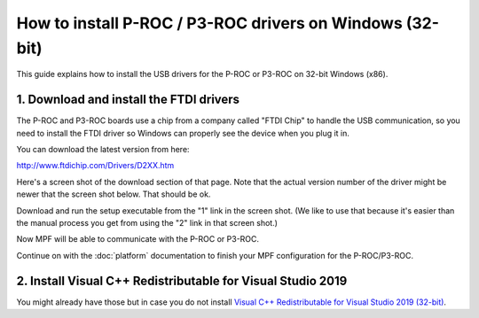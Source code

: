 How to install P-ROC / P3-ROC drivers on Windows (32-bit)
=========================================================

This guide explains how to install the USB drivers for the P-ROC or P3-ROC on
32-bit Windows (x86).

1. Download and install the FTDI drivers
----------------------------------------

The P-ROC and P3-ROC boards use a chip from a company called "FTDI Chip" to
handle the USB communication, so you need to install the FTDI driver so Windows
can properly see the device when you plug it in.

You can download the latest version from here:

http://www.ftdichip.com/Drivers/D2XX.htm

Here's a screen shot of the download section of that page. Note that the actual
version number of the driver might be newer that the screen shot below. That
should be ok.

.. image:: /hardware/images/ftdi_x86.jpg

Download and run the setup executable from the "1" link in the screen shot.
(We like to use that because it's easier than the manual process you get from
using the "2" link in that screen shot.)

Now MPF will be able to communicate with the P-ROC or P3-ROC.

Continue on with the :doc:`platform` documentation to finish your MPF
configuration for the P-ROC/P3-ROC.

2. Install Visual C++ Redistributable for Visual Studio 2019
------------------------------------------------------------

You might already have those but in case you do not install
`Visual C++ Redistributable for Visual Studio 2019 (32-bit) <https://aka.ms/vs/16/release/vc_redist.x86.exe>`_.
